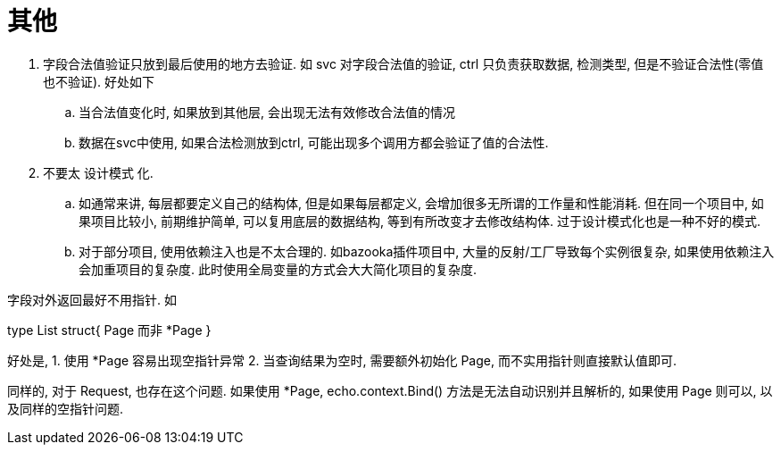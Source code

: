 = 其他

1. 字段合法值验证只放到最后使用的地方去验证. 如 svc 对字段合法值的验证, ctrl 只负责获取数据, 检测类型, 但是不验证合法性(零值也不验证). 好处如下
  .. 当合法值变化时, 如果放到其他层, 会出现无法有效修改合法值的情况
  .. 数据在svc中使用, 如果合法检测放到ctrl, 可能出现多个调用方都会验证了值的合法性.
2. 不要太 设计模式 化.
  .. 如通常来讲, 每层都要定义自己的结构体, 但是如果每层都定义, 会增加很多无所谓的工作量和性能消耗. 但在同一个项目中, 如果项目比较小, 前期维护简单, 
    可以复用底层的数据结构, 等到有所改变才去修改结构体. 过于设计模式化也是一种不好的模式.
  .. 对于部分项目, 使用依赖注入也是不太合理的. 如bazooka插件项目中, 大量的反射/工厂导致每个实例很复杂, 如果使用依赖注入会加重项目的复杂度.
    此时使用全局变量的方式会大大简化项目的复杂度.

字段对外返回最好不用指针. 如

type List struct{
  Page 而非 *Page
}

好处是,
1. 使用 *Page 容易出现空指针异常
2. 当查询结果为空时, 需要额外初始化 Page, 而不实用指针则直接默认值即可.

同样的, 对于 Request, 也存在这个问题. 如果使用 *Page, echo.context.Bind() 方法是无法自动识别并且解析的, 如果使用 Page 则可以,
以及同样的空指针问题.

